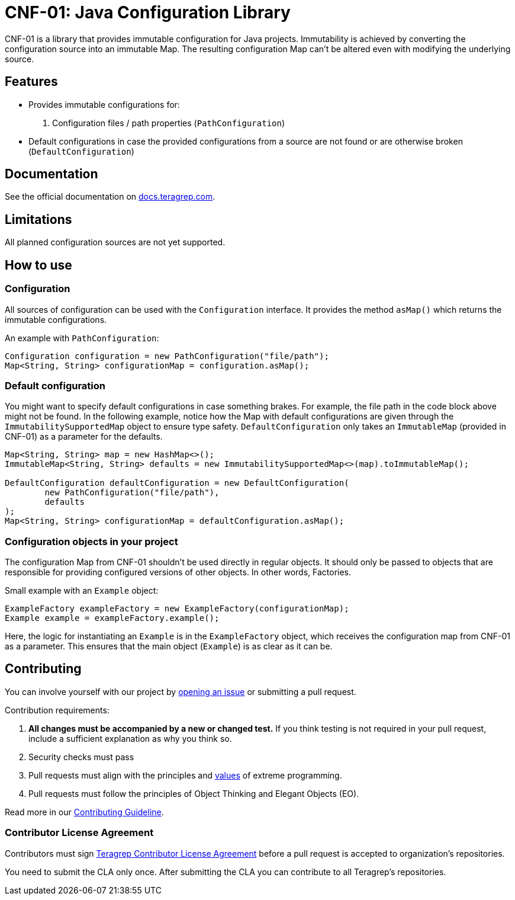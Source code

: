 // Before publishing your new repository:
// 1. Write the readme file
// 2. Update the issues link in Contributing section in the readme file
// 3. Update the discussion link in config.yml file in .github/ISSUE_TEMPLATE directory

= CNF-01: Java Configuration Library

// Add a short description of your project. Tell what your project does and what it's used for.

CNF-01 is a library that provides immutable configuration for Java projects. Immutability is achieved by converting the configuration source into an immutable Map. The resulting configuration Map can't be altered even with modifying the underlying source.

== Features

// List your project's features
- Provides immutable configurations for:
. Configuration files / path properties (`PathConfiguration`)
- Default configurations in case the provided configurations from a source are not found or are otherwise broken (`DefaultConfiguration`)

== Documentation

See the official documentation on https://docs.teragrep.com[docs.teragrep.com].

== Limitations

// If your project has limitations, please list them. Otherwise remove this section.
All planned configuration sources are not yet supported.

== How to use

// add instructions how people can start to use your project
=== Configuration
All sources of configuration can be used with the `Configuration` interface. It provides the method `asMap()` which returns the immutable configurations.

An example with `PathConfiguration`:
[,java]
----
Configuration configuration = new PathConfiguration("file/path");
Map<String, String> configurationMap = configuration.asMap();
----

=== Default configuration
You might want to specify default configurations in case something brakes. For example, the file path in the code block above might not be found. In the following example, notice how the Map with default configurations are given through the `ImmutabilitySupportedMap` object to ensure type safety. `DefaultConfiguration` only takes an `ImmutableMap` (provided in CNF-01) as a parameter for the defaults.
[,java]
----
Map<String, String> map = new HashMap<>();
ImmutableMap<String, String> defaults = new ImmutabilitySupportedMap<>(map).toImmutableMap();

DefaultConfiguration defaultConfiguration = new DefaultConfiguration(
        new PathConfiguration("file/path"),
        defaults
);
Map<String, String> configurationMap = defaultConfiguration.asMap();
----

=== Configuration objects in your project
The configuration Map from CNF-01 shouldn't be used directly in regular objects. It should only be passed to objects that are responsible for providing configured versions of other objects. In other words, Factories.

Small example with an `Example` object:
[,java]
----
ExampleFactory exampleFactory = new ExampleFactory(configurationMap);
Example example = exampleFactory.example();
----
Here, the logic for instantiating an `Example` is in the `ExampleFactory` object, which receives the configuration map from CNF-01 as a parameter. This ensures that the main object (`Example`) is as clear as it can be.

== Contributing

// Change the repository name in the issues link to match with your project's name

You can involve yourself with our project by https://github.com/teragrep/cnf_01/issues/new/choose[opening an issue] or submitting a pull request.

Contribution requirements:

. *All changes must be accompanied by a new or changed test.* If you think testing is not required in your pull request, include a sufficient explanation as why you think so.
. Security checks must pass
. Pull requests must align with the principles and http://www.extremeprogramming.org/values.html[values] of extreme programming.
. Pull requests must follow the principles of Object Thinking and Elegant Objects (EO).

Read more in our https://github.com/teragrep/teragrep/blob/main/contributing.adoc[Contributing Guideline].

=== Contributor License Agreement

Contributors must sign https://github.com/teragrep/teragrep/blob/main/cla.adoc[Teragrep Contributor License Agreement] before a pull request is accepted to organization's repositories.

You need to submit the CLA only once. After submitting the CLA you can contribute to all Teragrep's repositories.
